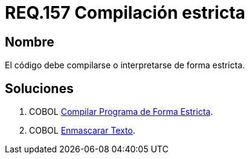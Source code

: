 :slug: rules/157/
:category: rules
:description: En el presente documento se detallan los requerimientos de seguridad relacionados al código fuente que compone a las aplicaciones de la compañía. En este requerimiento se establece la importancia de compilar o interpretar el código de forma estricta en ambientes de producción.
:keywords: Requerimiento, Seguridad, Código Fuente, Compilación, Interpretación, Estricta.
:rules: yes

= REQ.157 Compilación estricta

== Nombre 

El código debe compilarse o interpretarse de forma estricta.

== Soluciones

. +COBOL+ link:../../defends/cobol/compilar-programa-estricta/[Compilar Programa de Forma Estricta].
. +COBOL+ link:../../defends/cobol/enmascarar-texto/[Enmascarar Texto].
